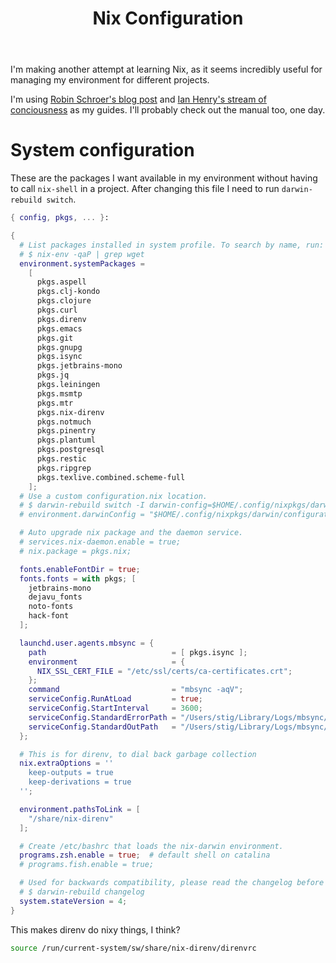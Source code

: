 #+title: Nix Configuration

I'm making another attempt at learning Nix, as it seems incredibly
useful for managing my environment for different projects.

I'm using [[https://blog.sulami.xyz/posts/nix-for-developers/][Robin Schroer's blog post]] and [[https://ianthehenry.com/posts/how-to-learn-nix/][Ian Henry's stream of
conciousness]] as my guides. I'll probably check out the manual too, one
day.

* System configuration

These are the packages I want available in my environment without
having to call =nix-shell= in a project. After changing this file I
need to run =darwin-rebuild switch=.

#+begin_src nix :tangle ~/.nixpkgs/darwin-configuration.nix :mkdirp t
{ config, pkgs, ... }:

{
  # List packages installed in system profile. To search by name, run:
  # $ nix-env -qaP | grep wget
  environment.systemPackages =
    [
      pkgs.aspell
      pkgs.clj-kondo
      pkgs.clojure
      pkgs.curl
      pkgs.direnv
      pkgs.emacs
      pkgs.git
      pkgs.gnupg
      pkgs.isync
      pkgs.jetbrains-mono
      pkgs.jq
      pkgs.leiningen
      pkgs.msmtp
      pkgs.mtr
      pkgs.nix-direnv
      pkgs.notmuch
      pkgs.pinentry
      pkgs.plantuml
      pkgs.postgresql
      pkgs.restic
      pkgs.ripgrep
      pkgs.texlive.combined.scheme-full
    ];
  # Use a custom configuration.nix location.
  # $ darwin-rebuild switch -I darwin-config=$HOME/.config/nixpkgs/darwin/configuration.nix
  # environment.darwinConfig = "$HOME/.config/nixpkgs/darwin/configuration.nix";

  # Auto upgrade nix package and the daemon service.
  # services.nix-daemon.enable = true;
  # nix.package = pkgs.nix;

  fonts.enableFontDir = true;
  fonts.fonts = with pkgs; [
    jetbrains-mono
    dejavu_fonts
    noto-fonts
    hack-font
  ];

  launchd.user.agents.mbsync = {
    path                            = [ pkgs.isync ];
    environment                     = {
      NIX_SSL_CERT_FILE = "/etc/ssl/certs/ca-certificates.crt";
    };
    command                         = "mbsync -aqV";
    serviceConfig.RunAtLoad         = true;
    serviceConfig.StartInterval     = 3600;
    serviceConfig.StandardErrorPath = "/Users/stig/Library/Logs/mbsync/stderr.log";
    serviceConfig.StandardOutPath   = "/Users/stig/Library/Logs/mbsync/stdout.log";
  };

  # This is for direnv, to dial back garbage collection
  nix.extraOptions = ''
    keep-outputs = true
    keep-derivations = true
  '';

  environment.pathsToLink = [
    "/share/nix-direnv"
  ];

  # Create /etc/bashrc that loads the nix-darwin environment.
  programs.zsh.enable = true;  # default shell on catalina
  # programs.fish.enable = true;

  # Used for backwards compatibility, please read the changelog before changing.
  # $ darwin-rebuild changelog
  system.stateVersion = 4;
}
#+end_src

This makes direnv do nixy things, I think?

#+begin_src sh :tangle ~/.direnvrc
source /run/current-system/sw/share/nix-direnv/direnvrc
#+end_src
